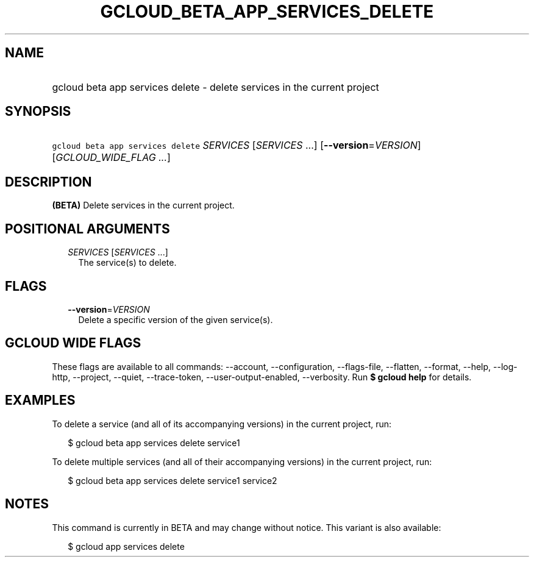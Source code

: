 
.TH "GCLOUD_BETA_APP_SERVICES_DELETE" 1



.SH "NAME"
.HP
gcloud beta app services delete \- delete services in the current project



.SH "SYNOPSIS"
.HP
\f5gcloud beta app services delete\fR \fISERVICES\fR [\fISERVICES\fR\ ...] [\fB\-\-version\fR=\fIVERSION\fR] [\fIGCLOUD_WIDE_FLAG\ ...\fR]



.SH "DESCRIPTION"

\fB(BETA)\fR Delete services in the current project.



.SH "POSITIONAL ARGUMENTS"

.RS 2m
.TP 2m
\fISERVICES\fR [\fISERVICES\fR ...]
The service(s) to delete.


.RE
.sp

.SH "FLAGS"

.RS 2m
.TP 2m
\fB\-\-version\fR=\fIVERSION\fR
Delete a specific version of the given service(s).


.RE
.sp

.SH "GCLOUD WIDE FLAGS"

These flags are available to all commands: \-\-account, \-\-configuration,
\-\-flags\-file, \-\-flatten, \-\-format, \-\-help, \-\-log\-http, \-\-project,
\-\-quiet, \-\-trace\-token, \-\-user\-output\-enabled, \-\-verbosity. Run \fB$
gcloud help\fR for details.



.SH "EXAMPLES"

To delete a service (and all of its accompanying versions) in the current
project, run:

.RS 2m
$ gcloud beta app services delete service1
.RE

To delete multiple services (and all of their accompanying versions) in the
current project, run:

.RS 2m
$ gcloud beta app services delete service1 service2
.RE



.SH "NOTES"

This command is currently in BETA and may change without notice. This variant is
also available:

.RS 2m
$ gcloud app services delete
.RE

